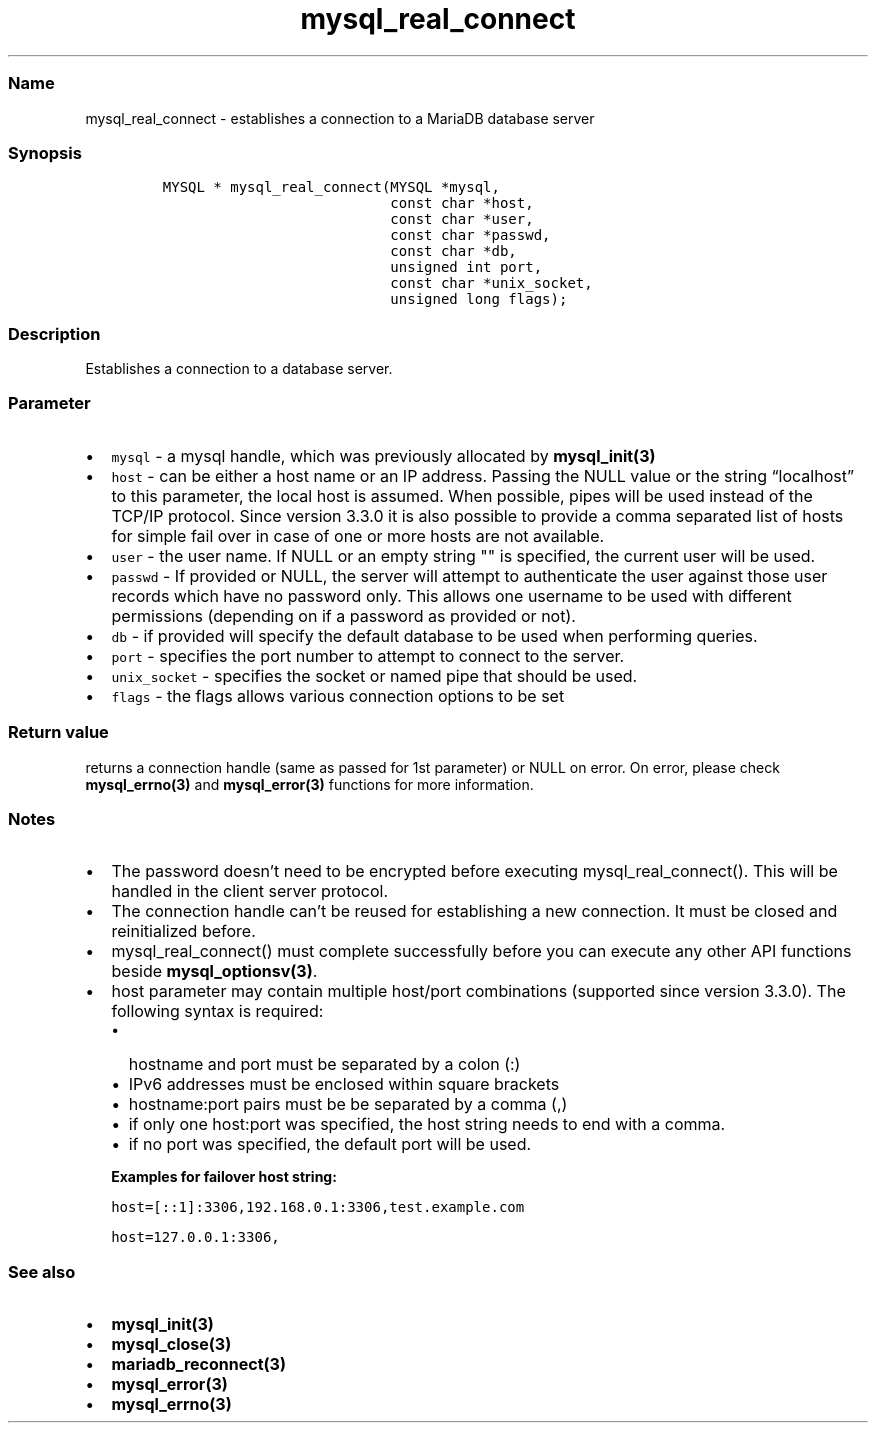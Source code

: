 .\"t
.\" Automatically generated by Pandoc 2.5
.\"
.TH "mysql_real_connect" "3" "" "Version 3.3.15" "MariaDB Connector/C"
.hy
.SS Name
.PP
mysql_real_connect \- establishes a connection to a MariaDB database
server
.SS Synopsis
.IP
.nf
\f[C]
MYSQL * mysql_real_connect(MYSQL *mysql,
                           const char *host,
                           const char *user,
                           const char *passwd,
                           const char *db,
                           unsigned int port,
                           const char *unix_socket,
                           unsigned long flags);
\f[R]
.fi
.SS Description
.PP
Establishes a connection to a database server.
.SS Parameter
.IP \[bu] 2
\f[C]mysql\f[R] \- a mysql handle, which was previously allocated by
\f[B]mysql_init(3)\f[R]
.IP \[bu] 2
\f[C]host\f[R] \- can be either a host name or an IP address.
Passing the NULL value or the string \[lq]localhost\[rq] to this
parameter, the local host is assumed.
When possible, pipes will be used instead of the TCP/IP protocol.
Since version 3.3.0 it is also possible to provide a comma separated
list of hosts for simple fail over in case of one or more hosts are not
available.
.IP \[bu] 2
\f[C]user\f[R] \- the user name.
If NULL or an empty string \[dq]\[dq] is specified, the current user
will be used.
.IP \[bu] 2
\f[C]passwd\f[R] \- If provided or NULL, the server will attempt to
authenticate the user against those user records which have no password
only.
This allows one username to be used with different permissions
(depending on if a password as provided or not).
.IP \[bu] 2
\f[C]db\f[R] \- if provided will specify the default database to be used
when performing queries.
.IP \[bu] 2
\f[C]port\f[R] \- specifies the port number to attempt to connect to the
server.
.IP \[bu] 2
\f[C]unix_socket\f[R] \- specifies the socket or named pipe that should
be used.
.IP \[bu] 2
\f[C]flags\f[R] \- the flags allows various connection options to be set
.PD 0
.P
.PD
.PP
.TS
tab(@);
lw(35.0n) lw(35.0n).
T{
Flag
T}@T{
Description
T}
_
T{
\f[C]CLIENT_FOUND_ROWS\f[R]
T}@T{
Return the number of matched rows instead of number of changed rows.
T}
T{
\f[C]CLIENT_NO_SCHEMA\f[R]
T}@T{
Forbids the use of database.tablename.column syntax and forces the SQL
parser to generate an error.
T}
T{
\f[C]CLIENT_COMPRESS\f[R]
T}@T{
Use compression protocol
T}
T{
\f[C]CLIENT_IGNORE_SPACE\f[R]
T}@T{
Allows spaces after function names.
All function names will become reserved words.
T}
T{
\f[C]CLIENT_LOCAL_FILES\f[R]
T}@T{
Allows LOAD DATA LOCAL statements
T}
T{
\f[C]CLIENT_MULTI_STATEMENTS\f[R]
T}@T{
Allows the client to send multiple statements in one command.
Statements will be divided by a semicolon.
T}
T{
\f[C]CLIENT_MULTI_RESULTS\f[R]
T}@T{
Indicates that the client is able to handle multiple result sets from
stored procedures or multi statements.
This option will be automatically set if CLIENT_MULTI_STATEMENTS is set.
T}
T{
\f[C]CLIENT_REMEMBER_OPTIONS\f[R]
T}@T{
Remembers options passed to \f[B]mysql_optionsv(3)\f[R] if a connect
attempt failed.
If MYSQL_OPTIONS_RECONNECT option was set to true, options will be saved
and used for reconnection.
T}
.TE
.SS Return value
.PP
returns a connection handle (same as passed for 1st parameter) or NULL
on error.
On error, please check \f[B]mysql_errno(3)\f[R] and
\f[B]mysql_error(3)\f[R] functions for more information.
.SS Notes
.IP \[bu] 2
The password doesn\[cq]t need to be encrypted before executing
mysql_real_connect().
This will be handled in the client server protocol.
.IP \[bu] 2
The connection handle can\[cq]t be reused for establishing a new
connection.
It must be closed and reinitialized before.
.IP \[bu] 2
mysql_real_connect() must complete successfully before you can execute
any other API functions beside \f[B]mysql_optionsv(3)\f[R].
.IP \[bu] 2
host parameter may contain multiple host/port combinations (supported
since version 3.3.0).
The following syntax is required:
.RS 2
.IP \[bu] 2
hostname and port must be separated by a colon (:)
.IP \[bu] 2
IPv6 addresses must be enclosed within square brackets
.IP \[bu] 2
hostname:port pairs must be be separated by a comma (,)
.IP \[bu] 2
if only one host:port was specified, the host string needs to end with a
comma.
.IP \[bu] 2
if no port was specified, the default port will be used.
.PP
\f[B]Examples for failover host string:\f[R]
.PP
\f[C]host=[::1]:3306,192.168.0.1:3306,test.example.com\f[R]
.PP
\f[C]host=127.0.0.1:3306,\f[R]
.RE
.SS See also
.IP \[bu] 2
\f[B]mysql_init(3)\f[R]
.IP \[bu] 2
\f[B]mysql_close(3)\f[R]
.IP \[bu] 2
\f[B]mariadb_reconnect(3)\f[R]
.IP \[bu] 2
\f[B]mysql_error(3)\f[R]
.IP \[bu] 2
\f[B]mysql_errno(3)\f[R]
